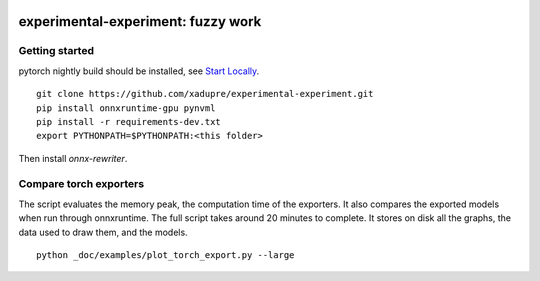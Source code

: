 
.. image:: https://github.com/sdpython/experimental-experiment/raw/main/_doc/_static/logo.png
    :width: 120

experimental-experiment: fuzzy work
===================================

.. image:: https://dev.azure.com/xavierdupre3/experimental-experiment/_apis/build/status/sdpython.experimental-experiment
    :target: https://dev.azure.com/xavierdupre3/experimental-experiment/

.. image:: https://badge.fury.io/py/experimental-experiment.svg
    :target: http://badge.fury.io/py/experimental-experiment

.. image:: http://img.shields.io/github/issues/sdpython/experimental-experiment.png
    :alt: GitHub Issues
    :target: https://github.com/sdpython/experimental-experiment/issues

.. image:: https://img.shields.io/badge/license-MIT-blue.svg
    :alt: MIT License
    :target: https://opensource.org/license/MIT/

.. image:: https://img.shields.io/github/repo-size/sdpython/experimental-experiment
    :target: https://github.com/sdpython/experimental-experiment/
    :alt: size

.. image:: https://img.shields.io/badge/code%20style-black-000000.svg
    :target: https://github.com/psf/black

.. image:: https://codecov.io/gh/sdpython/experimental-experiment/branch/main/graph/badge.svg?token=Wb9ZGDta8J 
    :target: https://codecov.io/gh/sdpython/experimental-experiment

Getting started
+++++++++++++++

pytorch nightly build should be installed, see
`Start Locally <https://pytorch.org/get-started/locally/>`_.

::

    git clone https://github.com/xadupre/experimental-experiment.git
    pip install onnxruntime-gpu pynvml
    pip install -r requirements-dev.txt    
    export PYTHONPATH=$PYTHONPATH:<this folder>

Then install *onnx-rewriter*.

Compare torch exporters
+++++++++++++++++++++++

The script evaluates the memory peak, the computation time of the exporters.
It also compares the exported models when run through onnxruntime.
The full script takes around 20 minutes to complete. It stores on disk
all the graphs, the data used to draw them, and the models.

::

    python _doc/examples/plot_torch_export.py --large
